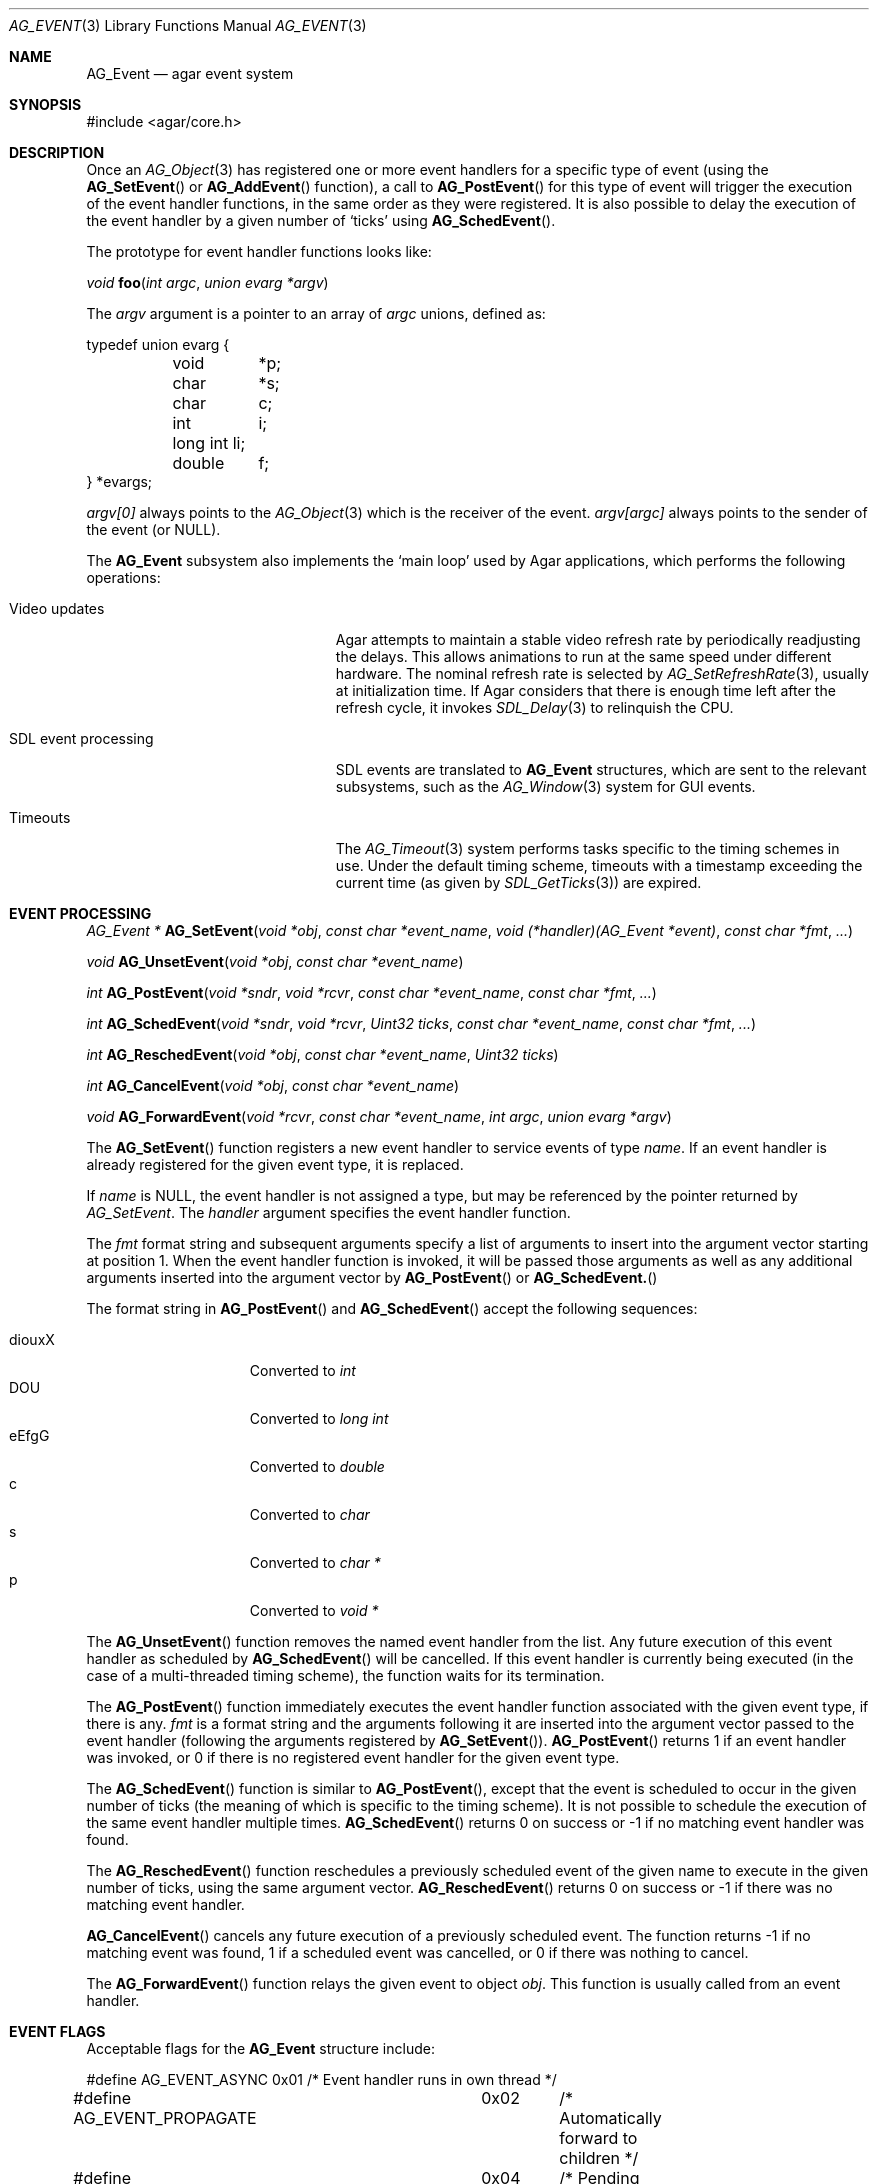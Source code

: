 .\"	$Csoft: event.3,v 1.29 2005/09/27 00:25:16 vedge Exp $
.\"
.\" Copyright (c) 2002, 2003, 2004, 2005 CubeSoft Communications, Inc.
.\" <http://www.csoft.org>
.\" All rights reserved.
.\"
.\" Redistribution and use in source and binary forms, with or without
.\" modification, are permitted provided that the following conditions
.\" are met:
.\" 1. Redistributions of source code must retain the above copyright
.\"    notice, this list of conditions and the following disclaimer.
.\" 2. Redistributions in binary form must reproduce the above copyright
.\"    notice, this list of conditions and the following disclaimer in the
.\"    documentation and/or other materials provided with the distribution.
.\" 
.\" THIS SOFTWARE IS PROVIDED BY THE AUTHOR ``AS IS'' AND ANY EXPRESS OR
.\" IMPLIED WARRANTIES, INCLUDING, BUT NOT LIMITED TO, THE IMPLIED
.\" WARRANTIES OF MERCHANTABILITY AND FITNESS FOR A PARTICULAR PURPOSE
.\" ARE DISCLAIMED. IN NO EVENT SHALL THE AUTHOR BE LIABLE FOR ANY DIRECT,
.\" INDIRECT, INCIDENTAL, SPECIAL, EXEMPLARY, OR CONSEQUENTIAL DAMAGES
.\" (INCLUDING BUT NOT LIMITED TO, PROCUREMENT OF SUBSTITUTE GOODS OR
.\" SERVICES; LOSS OF USE, DATA, OR PROFITS; OR BUSINESS INTERRUPTION)
.\" HOWEVER CAUSED AND ON ANY THEORY OF LIABILITY, WHETHER IN CONTRACT,
.\" STRICT LIABILITY, OR TORT (INCLUDING NEGLIGENCE OR OTHERWISE) ARISING
.\" IN ANY WAY OUT OF THE USE OF THIS SOFTWARE EVEN IF ADVISED OF THE
.\" POSSIBILITY OF SUCH DAMAGE.
.\"
.Dd September 16, 2002
.Dt AG_EVENT 3
.Os
.ds vT Agar API Reference
.ds oS Agar 1.0
.Sh NAME
.Nm AG_Event
.Nd agar event system
.Sh SYNOPSIS
.Bd -literal
#include <agar/core.h>
.Ed
.Sh DESCRIPTION
Once an
.Xr AG_Object 3
has registered one or more event handlers for a specific type of
event (using the
.Fn AG_SetEvent
or
.Fn AG_AddEvent
function), a call to
.Fn AG_PostEvent
for this type of event will trigger the execution of the event handler
functions, in the same order as they were registered.
It is also possible to delay the execution of the event handler by a given
number of
.Sq ticks
using
.Fn AG_SchedEvent .
.Pp
The prototype for event handler functions looks like:
.Pp
.nr nS 1
.\" NOMANLINK
.Ft void
.Fn foo "int argc" "union evarg *argv"
.nr nS 0
.Pp
The
.Fa argv
argument is a pointer to an array of
.Fa argc
unions, defined as:
.Bd -literal
typedef union evarg {
	void	*p;
	char	*s;
	char	 c;
	int	 i;
	long int li;
	double	 f;
} *evargs;
.Ed
.Pp
.Va argv[0]
always points to the
.Xr AG_Object 3
which is the receiver of the event.
.Va argv[argc]
always points to the sender of the event (or NULL).
.Pp
The
.Nm
subsystem also implements the
.Sq main loop
used by Agar applications, which performs the following operations:
.Bl -tag -width "SDL event processing "
.It Video updates
Agar attempts to maintain a stable video refresh rate by periodically
readjusting the delays.
This allows animations to run at the same speed under different hardware.
The nominal refresh rate is selected by
.Xr AG_SetRefreshRate 3 ,
usually at initialization time.
If Agar considers that there is enough time left after the refresh cycle, it
invokes 
.Xr SDL_Delay 3
to relinquish the CPU.
.It SDL event processing
SDL events are translated to
.Nm
structures, which are sent to the relevant subsystems, such as the
.Xr AG_Window 3
system for GUI events.
.It Timeouts
The
.Xr AG_Timeout 3
system performs tasks specific to the timing schemes in use.
Under the default timing scheme, timeouts with a timestamp exceeding the
current time (as given by
.Xr SDL_GetTicks 3 )
are expired.
.El
.Sh EVENT PROCESSING
.nr nS 1
.Ft "AG_Event *"
.Fn AG_SetEvent "void *obj" "const char *event_name" "void (*handler)(AG_Event *event)" "const char *fmt" "..."
.Pp
.Ft "void"
.Fn AG_UnsetEvent "void *obj" "const char *event_name"
.Pp
.Ft "int"
.Fn AG_PostEvent "void *sndr" "void *rcvr" "const char *event_name" "const char *fmt" "..."
.Pp
.Ft "int"
.Fn AG_SchedEvent "void *sndr" "void *rcvr" "Uint32 ticks" "const char *event_name" "const char *fmt" "..."
.Pp
.Ft "int"
.Fn AG_ReschedEvent "void *obj" "const char *event_name" "Uint32 ticks"
.Pp
.Ft "int"
.Fn AG_CancelEvent "void *obj" "const char *event_name"
.Pp
.Ft "void"
.Fn AG_ForwardEvent "void *rcvr" "const char *event_name" "int argc" "union evarg *argv"
.nr nS 0
.Pp
The
.Fn AG_SetEvent
function registers a new event handler to service events of type
.Fa name .
If an event handler is already registered for the given event type, it
is replaced.
.Pp
If
.Fa name
is NULL, the event handler is not assigned a type, but may be referenced
by the pointer returned by
.Fa AG_SetEvent .
The
.Fa handler
argument specifies the event handler function.
.Pp
The
.Fa fmt
format string and subsequent arguments specify a list of arguments to
insert into the argument vector starting at position 1.
When the event handler function is invoked, it will be passed those
arguments as well as any additional arguments inserted into the argument
vector by
.Fn AG_PostEvent
or
.Fn AG_SchedEvent.
.Pp
The format string in
.Fn AG_PostEvent
and
.Fn AG_SchedEvent
accept the following sequences:
.Pp
.Bl -tag -compact -offset indent -width "diouxX "
.It diouxX
Converted to
.Ft int
.It DOU
Converted to
.Ft long int
.It eEfgG
Converted to
.Ft double
.It c
Converted to
.Ft char
.It s
Converted to
.Ft char *
.It p
Converted to
.Ft void *
.El
.Pp
The
.Fn AG_UnsetEvent
function removes the named event handler from the list.
Any future execution of this event handler as scheduled by
.Fn AG_SchedEvent
will be cancelled.
If this event handler is currently being executed (in the case of a multi-threaded
timing scheme), the function waits for its termination.
.Pp
The
.Fn AG_PostEvent
function immediately executes the event handler function associated with the given
event type, if there is any.
.Fa fmt
is a format string and the arguments following it are inserted into the argument
vector passed to the event handler (following the arguments registered by
.Fn AG_SetEvent ) .
.Fn AG_PostEvent
returns 1 if an event handler was invoked, or 0 if there is no registered
event handler for the given event type.
.Pp
The
.Fn AG_SchedEvent
function is similar to
.Fn AG_PostEvent ,
except that the event is scheduled to occur in the given number of ticks
(the meaning of which is specific to the timing scheme).
It is not possible to schedule the execution of the same event handler
multiple times.
.Fn AG_SchedEvent
returns 0 on success or -1 if no matching event handler was found.
.Pp
The
.Fn AG_ReschedEvent
function reschedules a previously scheduled event of the given name to
execute in the given number of ticks, using the same argument vector.
.Fn AG_ReschedEvent
returns 0 on success or -1 if there was no matching event handler.
.Pp
.Fn AG_CancelEvent
cancels any future execution of a previously scheduled event.
The function returns -1 if no matching event was found, 1 if a scheduled
event was cancelled, or 0 if there was nothing to cancel.
.Pp
The
.Fn AG_ForwardEvent
function relays the given event to object
.Fa obj .
This function is usually called from an event handler.
.Sh EVENT FLAGS
.Pp
Acceptable flags for the
.Nm
structure include:
.Bd -literal
#define	AG_EVENT_ASYNC		0x01	/* Event handler runs in own thread */
#define AG_EVENT_PROPAGATE	0x02	/* Automatically forward to children */
#define AG_EVENT_SCHEDULED	0x04	/* Pending execution (read-only flag) */
.Ed
.Pp
.Dv AG_EVENT_ASYNC
arranges for the event handler to execute inside a separate thread.
This flag is only available if Agar was compiled with the
.Dv THREADS
option.
.Pp
If the
.Dv AG_EVENT_PROPAGATE
flag is set, the event is automatically forwarded to every one of the
receiver's descendants prior to the execution of the receiver's event handler.
.Pp
.Dv AG_EVENT_SCHEDULED
is a read-only flag that is set only if an event of this type has been
previously scheduled for execution by
.Fn AG_SchedEvent .
.Sh ARGUMENT MANIPULATION
.Pp
In some cases it is desirable for functions to accept a list of event handler
arguments like
.Fn AG_SetEvent ,
and possibly manipulate its entries directly.
For example, the
.Fn AG_MenuAction
function of the
.Xr AG_Menu 3
widget accepts a pointer to an event handler function, followed by an
.Fn AG_SetEvent
style format string and a variable list of arguments.
The following macros provide an interface for manipulating event handler
arguments directly.
.nr nS 1
.Ft void
.Fn AG_EVENT_INSERT_ARG "AG_Event *ev, va_list ap, MEMBER, TYPE"
.Pp
.Ft void
.Fn AG_EVENT_INSERT_VAL "AG_Event *ev, MEMBER, VALUE"
.Pp
.Ft void
.Fn AG_EVENT_PUSH_ARG "va_list ap, char fmt_char, AG_Event *ev"
.nr nS 0
.Pp
The
.Fn AG_EVENT_INSERT_ARG
macro inserts an argument at the end of the argument vector for
.Fa ev .
The value to assign is obtained from
.Xr va_arg 3
using the given
.Fa TYPE
argument.
.Fa MEMBER
is the name of the
.Fa "union evarg"
member (for example "s" for a string).
.Pp
The
.Fn AG_EVENT_INSERT_VAL
macro also inserts an argument at the end of the argument vector, but
.Fa VALUE
is directly assigned to the given
.Fa MEMBER .
.Pp
The
.Fn AG_EVENT_PUSH_ARG
function inserts a new argument onto the argument vector.
The type is obtained from the
.Fa fmt_char
argument which is a character from an
.Fn AG_SetEvent
style format string.
.Sh SEE ALSO
.Xr AG_Intro 3 ,
.Xr AG_Object 3 ,
.Xr AG_Timeout 3
.Sh HISTORY
The
.Nm
mechanism first appeared in Agar 1.0
